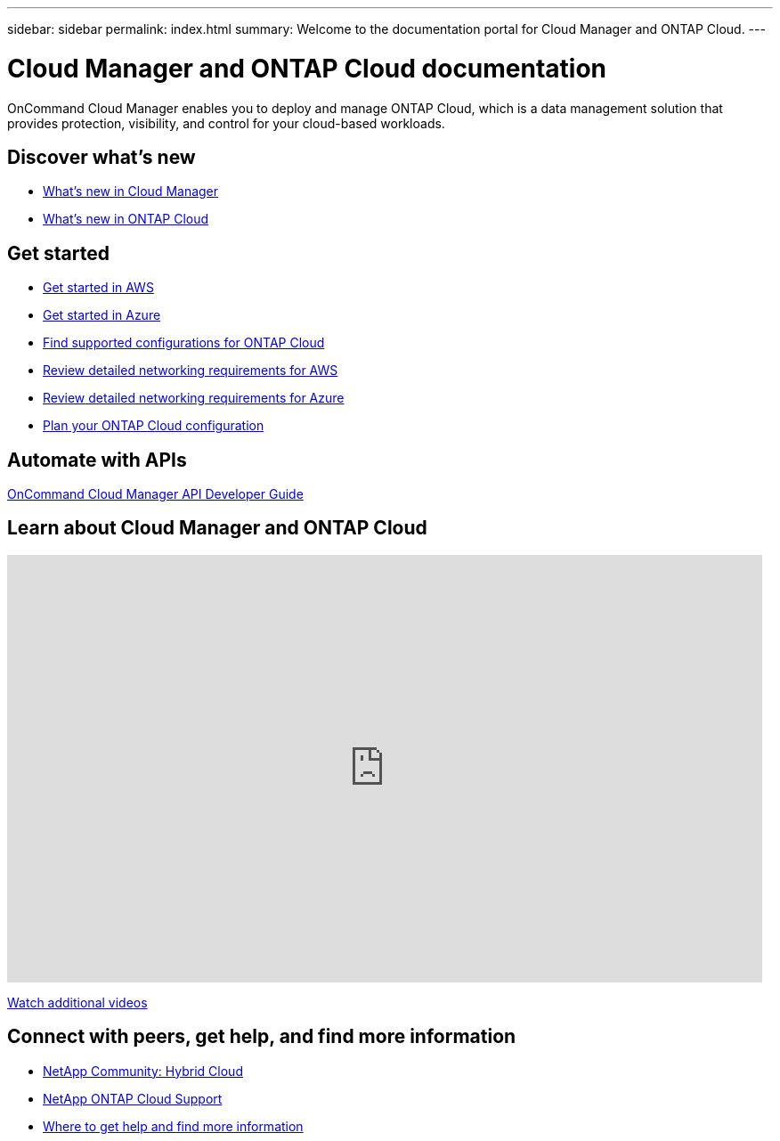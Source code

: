 ---
sidebar: sidebar
permalink: index.html
summary: Welcome to the documentation portal for Cloud Manager and ONTAP Cloud.
---

= Cloud Manager and ONTAP Cloud documentation
:hardbreaks:
:nofooter:
:icons: font
:linkattrs:
:imagesdir: ./media/
:keywords: ontap cloud, amazon web services, aws, azure, netapp, oncommand, cloud manager, hybrid cloud, documentation, help

OnCommand Cloud Manager enables you to deploy and manage ONTAP Cloud, which is a data management solution that provides protection, visibility, and control for your cloud-based workloads.

== Discover what's new

* link:reference_new_occm.html[What's new in Cloud Manager]
* https://docs.netapp.com/us-en/cloud-volumes-ontap/reference_new_94.html[What's new in ONTAP Cloud^]

== Get started

* link:task_getting_started_aws.html[Get started in AWS]
* link:task_getting_started_azure.html[Get started in Azure]
* https://docs.netapp.com/us-en/cloud-volumes-ontap/reference_supported_configs_94.html[Find supported configurations for ONTAP Cloud^]
* link:reference_networking_aws.html[Review detailed networking requirements for AWS]
* link:reference_networking_azure.html[Review detailed networking requirements for Azure]
* link:task_planning_your_config.html[Plan your ONTAP Cloud configuration]

== Automate with APIs

link:api.html[OnCommand Cloud Manager API Developer Guide^]

== Learn about Cloud Manager and ONTAP Cloud

video::9I5QToO6ZpU[youtube, width=848, height=480]

https://www.youtube.com/playlist?list=PLdXI3bZJEw7lnoRo8FBKsX1zHbK8AQOoT[Watch additional videos^]

== Connect with peers, get help, and find more information

* http://community.netapp.com/hybrid-cloud[NetApp Community: Hybrid Cloud^]
* https://mysupport.netapp.com/cloudontap[NetApp ONTAP Cloud Support^]
* link:reference_additional_info.html[Where to get help and find more information]
